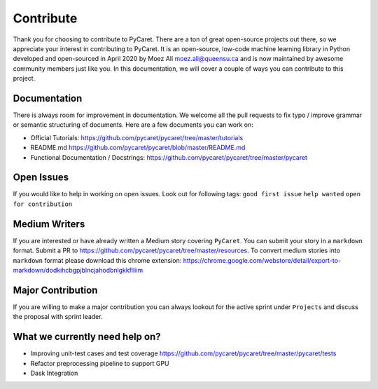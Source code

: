 Contribute
===========

Thank you for choosing to contribute to PyCaret. There are a ton of
great open-source projects out there, so we appreciate your interest in
contributing to PyCaret. It is an open-source, low-code machine learning
library in Python developed and open-sourced in April 2020 by Moez Ali
moez.ali@queensu.ca and is now maintained by awesome community members
just like you. In this documentation, we will cover a couple of ways you
can contribute to this project.

Documentation
-------------

There is always room for improvement in documentation. We welcome all
the pull requests to fix typo / improve grammar or semantic structuring
of documents. Here are a few documents you can work on:

-  Official Tutorials:
   https://github.com/pycaret/pycaret/tree/master/tutorials
-  README.md https://github.com/pycaret/pycaret/blob/master/README.md
-  Functional Documentation / Docstrings:
   https://github.com/pycaret/pycaret/tree/master/pycaret

Open Issues
-----------

If you would like to help in working on open issues. Look out for
following tags: ``good first issue`` ``help wanted``
``open for contribution``

Medium Writers
--------------

If you are interested or have already written a Medium story covering
``PyCaret``. You can submit your story in a ``markdown`` format. Submit
a PR to https://github.com/pycaret/pycaret/tree/master/resources. To
convert medium stories into ``markdown`` format please download this
chrome extension:
https://chrome.google.com/webstore/detail/export-to-markdown/dodkihcbgpjblncjahodbnlgkkflliim

Major Contribution
------------------

If you are willing to make a major contribution you can always lookout
for the active sprint under ``Projects`` and discuss the proposal with
sprint leader.

What we currently need help on?
-------------------------------
-  Improving unit-test cases and test coverage
   https://github.com/pycaret/pycaret/tree/master/pycaret/tests
-  Refactor preprocessing pipeline to support GPU
-  Dask Integration